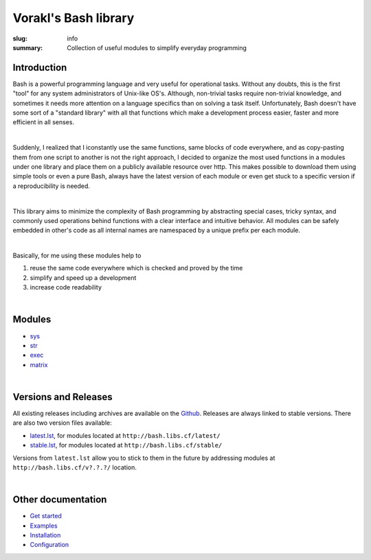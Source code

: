 Vorakl's Bash library
#####################

:slug: info
:summary: Collection of useful modules to simplify everyday programming

|build-status|

Introduction
============

Bash is a powerful programming language and very useful for operational tasks.
Without any doubts, this is the first "tool" for any system administrators of
Unix-like OS's. Although, non-trivial tasks require non-trivial knowledge, and
sometimes it needs more attention on a language specifics than on solving a task
itself. Unfortunately, Bash doesn't have some sort of a "standard library" with
all that functions which make a development process easier, faster and more
efficient in all senses.

|

Suddenly, I realized that I iconstantly use the same functions, same blocks of
code everywhere, and as copy-pasting them from one script to another is not
the right approach, I decided to organize the most used functions in a modules
under one library and place them on a publicly available resource over http.
This makes possible to download them using simple tools or even a pure Bash,
always have the latest version of each module or even get stuck to a specific
version if a reproducibility is needed.

|

This library aims to minimize the complexity of Bash programming by abstracting
special cases, tricky syntax, and commonly used operations behind functions with
a clear interface and intuitive behavior. All modules can be safely embedded in
other's code as all internal names are namespaced by a unique prefix per each
module. 

|

Basically, for me using these modules help to

1. reuse the same code everywhere which is checked and proved by the time
#. simplify and speed up a development
#. increase code readability

|

Modules
=======

* sys_
* str_
* exec_
* matrix_

|

Versions and Releases
=====================

All existing releases including archives are available on
the Github_. Releases are always linked to stable versions.
There are also two version files available:

* latest.lst_,
  for modules located at ``http://bash.libs.cf/latest/``
* stable.lst_,
  for modules located at ``http://bash.libs.cf/stable/``

Versions from ``latest.lst`` allow you to stick to them in the future
by addressing modules at ``http://bash.libs.cf/v?.?.?/`` location.

|

Other documentation
===================

* `Get started`_
* Examples_
* Installation_
* Configuration_

.. |build-status| image:: https://travis-ci.org/vorakl/vbl.svg?branch=master
   :target: https://travis-ci.org/vorakl/vbl
   :alt: Travis CI: continuous integration status

.. Links
.. _sys: {filename}/pages/sys.rst
.. _str: {filename}/pages/str.rst
.. _exec: {filename}/pages/exec.rst
.. _matrix: {filename}/pages/matrix.rst
.. _latest.lst: http://bash.libs.cf/latest.lst
.. _stable.lst: http://bash.libs.cf/stable.lst
.. _Examples: https://github.com/vorakl/vbl/tree/master/examples
.. _Github: https://github.com/vorakl/vbl/releases
.. _`Get started`: {filename}/pages/get-started.rst
.. _Installation: {filename}/pages/installation.rst
.. _Configuration: {filename}/pages/configuration.rst
